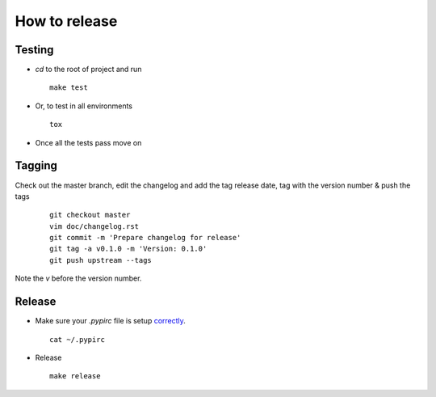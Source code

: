 ##############
How to release
##############

Testing
=======

* `cd` to the root of project and run
  ::

    make test

* Or, to test in all environments
  ::

    tox

* Once all the tests pass move on





Tagging
=======

Check out the master branch, edit the changelog and add the tag
release date, tag with the version number & push the tags

  ::

    git checkout master
    vim doc/changelog.rst
    git commit -m 'Prepare changelog for release'
    git tag -a v0.1.0 -m 'Version: 0.1.0'
    git push upstream --tags

Note the `v` before the version number.


Release
=======

* Make sure your `.pypirc` file is setup
  `correctly <http://docs.python.org/2/distutils/packageindex.html>`_.
  ::

    cat ~/.pypirc

* Release

 ::

    make release
